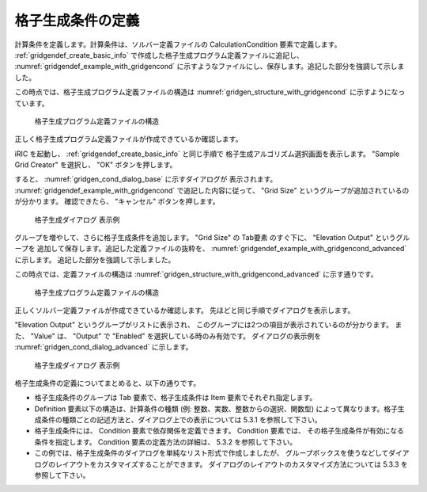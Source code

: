 .. _gridgendef_define_gridgencond:

格子生成条件の定義
-------------------

計算条件を定義します。計算条件は、ソルバー定義ファイルの
CalculationCondition 要素で定義します。 :ref:`gridgendef_create_basic_info`
で作成した格子生成プログラム定義ファイルに追記し、 :numref:`gridgendef_example_with_gridgencond`
に示すようなファイルにし、保存します。追記した部分を強調して示しました。

.. code-block:: xml
   :caption: 格子生成条件を追記した格子生成プログラム定義ファイルの例
   :name: gridgendef_example_with_gridgencond
   :linenos:
   :emphasize-lines: 11-18

   <?xml version="1.0" encoding="UTF-8"?>
   <GridGeneratorDefinition 
     name="samplecreator"
     caption="Sample Grid Creator"
     version="1.0"
     copyright="Example Company"
     executable="generator.exe"
     gridtype="structured2d"
   >
     <GridGeneratingCondition>
       <Tab name="size" caption="Grid Size">
         <Item name="imax" caption="IMax">
           <Definition valueType="integer" default="10" max="10000" min="1" />
         </Item>
         <Item name="jmax" caption="JMax">
           <Definition valueType="integer" default="10" max="10000" min="1" />
         </Item>
       </Tab>
     </GridGeneratingCondition>
   </GridGeneratorDefinition>

この時点では、格子生成プログラム定義ファイルの構造は
:numref:`gridgen_structure_with_gridgencond`
に示すようになっています。

.. _gridgen_structure_with_gridgencond:

.. figure:: images/gridgen_structure_with_gridgencond.png

   格子生成プログラム定義ファイルの構造

正しく格子生成プログラム定義ファイルが作成できているか確認します。

iRIC を起動し、 :ref:`gridgendef_create_basic_info` と同じ手順で
格子生成アルゴリズム選択画面を表示します。
"Sample Grid Creator" を選択し、 "OK" ボタンを押します。

すると、 :numref:`gridgen_cond_dialog_base` に示すダイアログが
表示されます。
:numref:`gridgendef_example_with_gridgencond` で追記した内容に従って、
"Grid Size" というグループが追加されているのが分かります。
確認できたら、 "キャンセル" ボタンを押します。

.. _gridgen_cond_dialog_base:

.. figure:: images/gridgen_cond_dialog_base.png

   格子生成ダイアログ 表示例

グループを増やして、さらに格子生成条件を追加します。
"Grid Size" の Tab要素 のすぐ下に、 "Elevation Output" というグループを
追加して保存します。追記した定義ファイルの抜粋を、
:numref:`gridgendef_example_with_gridgencond_advanced` に示します。
追記した部分を強調して示しました。

.. code-block:: xml
   :caption: 格子生成条件を追記した格子生成プログラム定義ファイルの例 (抜粋)
   :name: gridgendef_example_with_gridgencond_advanced
   :linenos:
   :emphasize-lines: 3-15

       (前略)
       </Tab>
       <Tab name="elevation" caption="Elevation Output">
         <Item name="elev_on" caption="Output">
           <Definition valueType="integer" default="0">
             <Enumeration caption="Enabled" value="1" />
             <Enumeration caption="Disabled" value="0" />
           </Definition>
         </Item>
         <Item name="elev_value" caption="Value">
           <Definition valueType="real" default="0">
             <Condition type="isEqual" target="elev_on" value="1" />
           </Definition>
         </Item>
       </Tab>
     </GridGeneratingCondition>
   </GridGeneratorDefinition>


この時点では、定義ファイルの構造は
:numref:`gridgen_structure_with_gridgencond_advanced` に示す通りです。

.. _gridgen_structure_with_gridgencond_advanced:

.. figure:: images/gridgen_structure_with_gridgencond_advanced.png

   格子生成プログラム定義ファイルの構造


正しくソルバー定義ファイルが作成できているか確認します。
先ほどと同じ手順でダイアログを表示します。

"Elevation Output" というグループがリストに表示され、
このグループには2つの項目が表示されているのが分かります。
また、 "Value" は、 "Output" で "Enabled" を選択している時のみ有効です。
ダイアログの表示例を :numref:`gridgen_cond_dialog_advanced` に示します。

.. _gridgen_cond_dialog_advanced:

.. figure:: images/gridgen_cond_dialog_advanced.png

   格子生成ダイアログ 表示例

格子生成条件の定義についてまとめると、以下の通りです。

- 格子生成条件のグループは Tab 要素で、格子生成条件は Item 要素でそれぞれ指定します。

- Definition 要素以下の構造は、計算条件の種類 (例: 整数、実数、整数からの選択、関数型)
  によって異なります。格子生成条件の種類ごとの記述方法と、ダイアログ上での表示については
  5.3.1 を参照して下さい。

- 格子生成条件には、 Condition 要素で依存関係を定義できます。 Condition 要素では、
  その格子生成条件が有効になる条件を指定します。 Condition 要素の定義方法の詳細は、
  5.3.2 を参照して下さい。

- この例では、格子生成条件のダイアログを単純なリスト形式で作成しましたが、
  グループボックスを使うなどしてダイアログのレイアウトをカスタマイズすることができます。
  ダイアログのレイアウトのカスタマイズ方法については 5.3.3 を参照して下さい。
